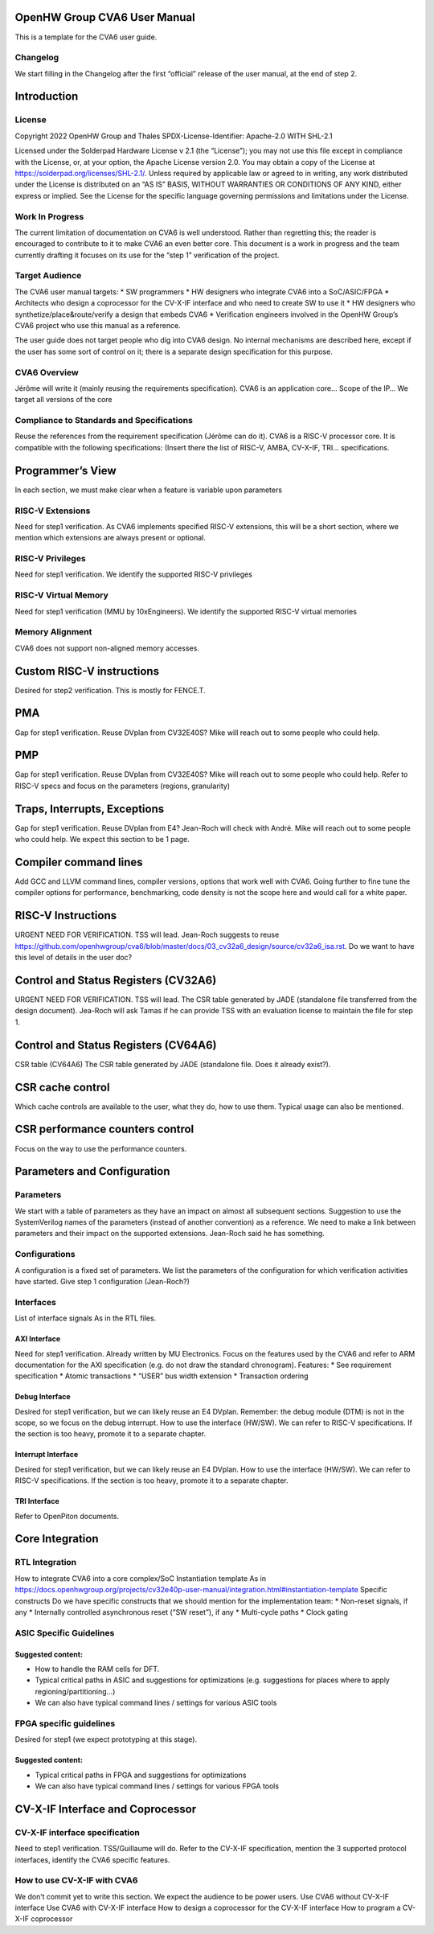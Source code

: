 ﻿..
   Copyright (c) 2023 OpenHW Group
   Copyright (c) 2023 Thales DIS design services SAS

   SPDX-License-Identifier: Apache-2.0 WITH SHL-2.1

.. Level 1
   =======

   Level 2
   -------

   Level 3
   ~~~~~~~

   Level 4
   ^^^^^^^

.. _cva6_user_guide:

OpenHW Group CVA6 User Manual
=============================
This is a template for the CVA6 user guide.

Changelog
---------
We start filling in the Changelog after the first “official” release of the user manual, at the end of step 2.

.. future file beak

Introduction
============

License
-------
Copyright 2022 OpenHW Group and Thales
SPDX-License-Identifier: Apache-2.0 WITH SHL-2.1

Licensed under the Solderpad Hardware License v 2.1 (the “License”); you may not use this file except in compliance with the License, or, at your option, the Apache License version 2.0.
You may obtain a copy of the License at https://solderpad.org/licenses/SHL-2.1/.
Unless required by applicable law or agreed to in writing, any work distributed under the License is distributed on an “AS IS” BASIS, WITHOUT WARRANTIES OR CONDITIONS OF ANY KIND, either express or implied.
See the License for the specific language governing permissions and limitations under the License.

Work In Progress
----------------
The current limitation of documentation on CVA6 is well understood.
Rather than regretting this; the reader is encouraged to contribute to it to make CVA6 an even better core.
This document is a work in progress and the team currently drafting it focuses on its use for the “step 1” verification of the project.

Target Audience
---------------
The CVA6 user manual targets:
* SW programmers
* HW designers who integrate CVA6 into a SoC/ASIC/FPGA
* Architects who design a coprocessor for the CV-X-IF interface and who need to create SW to use it
* HW designers who synthetize/place&route/verify a design that embeds CVA6
* Verification engineers involved in the OpenHW Group’s CVA6 project who use this manual as a reference.

The user guide does not target people who dig into CVA6 design. No internal mechanisms are described here, except if the user has some sort of control on it; there is a separate design specification for this purpose.

CVA6 Overview
--------------
Jérôme will write it (mainly reusing the requirements specification).
CVA6 is an application core…
Scope of the IP…
We target all versions of the core

Compliance to Standards and Specifications
------------------------------------------
Reuse the references from the requirement specification (Jérôme can do it).
CVA6 is a RISC-V processor core. It is compatible with the following specifications:
(Insert there the list of RISC-V, AMBA, CV-X-IF, TRI… specifications.

.. future file beak

Programmer’s View
=================
In each section, we must make clear when a feature is variable upon parameters

RISC-V Extensions
-----------------
Need for step1 verification.
As CVA6 implements specified RISC-V extensions, this will be a short section, where we mention which extensions are always present or optional.

RISC-V Privileges
-----------------
Need for step1 verification.
We identify the supported RISC-V privileges

RISC-V Virtual Memory
---------------------
Need for step1 verification (MMU by 10xEngineers).
We identify the supported RISC-V virtual memories

Memory Alignment
----------------
CVA6 does not support non-aligned memory accesses.

.. future file beak

Custom RISC-V instructions
==========================
Desired for step2 verification.
This is mostly for FENCE.T.

.. future file beak

PMA
===
Gap for step1 verification. Reuse DVplan from CV32E40S? Mike will reach out to some people who could help.

.. future file beak

PMP
===
Gap for step1 verification. Reuse DVplan from CV32E40S? Mike will reach out to some people who could help.
Refer to RISC-V specs and focus on the parameters (regions, granularity)

.. future file beak

Traps, Interrupts, Exceptions
=============================
Gap for step1 verification. Reuse DVplan from E4? Jean-Roch will check with André. Mike will reach out to some people who could help.
We expect this section to be 1 page.

.. future file beak

Compiler command lines
======================
Add GCC and LLVM command lines, compiler versions, options that work well with CVA6.
Going further to fine tune the compiler options for performance, benchmarking, code density is not the scope here and would call for a white paper.

.. future file beak

RISC-V Instructions
===================
URGENT NEED FOR VERIFICATION. TSS will lead.
Jean-Roch suggests to reuse https://github.com/openhwgroup/cva6/blob/master/docs/03_cv32a6_design/source/cv32a6_isa.rst.
Do we want to have this level of details in the user doc?

.. future file beak

Control and Status Registers (CV32A6)
=====================================
URGENT NEED FOR VERIFICATION. TSS will lead.
The CSR table generated by JADE (standalone file transferred from the design document).
Jea-Roch will ask Tamas if he can provide TSS with an evaluation license to maintain the file for step 1.

.. future file beak

Control and Status Registers (CV64A6)
=====================================
CSR table (CV64A6)
The CSR table generated by JADE (standalone file. Does it already exist?).

.. future file beak

CSR cache control
=================
Which cache controls are available to the user, what they do, how to use them.
Typical usage can also be mentioned.

.. future file beak

CSR performance counters control
================================
Focus on the way to use the performance counters.

.. future file beak

Parameters and Configuration
============================

Parameters
----------
We start with a table of parameters as they have an impact on almost all subsequent sections.
Suggestion to use the SystemVerilog names of the parameters (instead of another convention) as a reference. We need to make a link between parameters and their impact on the supported extensions.
Jean-Roch said he has something.

Configurations
--------------
A configuration is a fixed set of parameters.
We list the parameters of the configuration for which verification activities have started.
Give step 1 configuration (Jean-Roch?)

Interfaces
----------
List of interface signals
As in the RTL files.

AXI Interface
~~~~~~~~~~~~~
Need for step1 verification. Already written by MU Electronics.
Focus on the features used by the CVA6 and refer to ARM documentation for the AXI specification (e.g. do not draw the standard chronogram).
Features:
* See requirement specification
* Atomic transactions
* “USER” bus width extension
* Transaction ordering

Debug Interface
~~~~~~~~~~~~~~~
Desired for step1 verification, but we can likely reuse an E4 DVplan.
Remember: the debug module (DTM) is not in the scope, so we focus on the debug interrupt.
How to use the interface (HW/SW). We can refer to RISC-V specifications.
If the section is too heavy, promote it to a separate chapter.

Interrupt Interface
~~~~~~~~~~~~~~~~~~~
Desired for step1 verification, but we can likely reuse an E4 DVplan.
How to use the interface (HW/SW). We can refer to RISC-V specifications.
If the section is too heavy, promote it to a separate chapter.

TRI Interface
~~~~~~~~~~~~~
Refer to OpenPiton documents.

.. future file beak

Core Integration
================

RTL Integration
---------------
How to integrate CVA6 into a core complex/SoC
Instantiation template
As in https://docs.openhwgroup.org/projects/cv32e40p-user-manual/integration.html#instantiation-template
Specific constructs
Do we have specific constructs that we should mention for the implementation team:
* Non-reset signals, if any
* Internally controlled asynchronous reset (“SW reset”), if any
* Multi-cycle paths
* Clock gating

ASIC Specific Guidelines
------------------------

Suggested content:
~~~~~~~~~~~~~~~~~~
* How to handle the RAM cells for DFT.
* Typical critical paths in ASIC and suggestions for optimizations (e.g. suggestions for places where to apply regioning/partitioning…)
* We can also have typical command lines / settings for various ASIC tools

FPGA specific guidelines
------------------------
Desired for step1 (we expect prototyping at this stage).

Suggested content:
~~~~~~~~~~~~~~~~~~
* Typical critical paths in FPGA and suggestions for optimizations
* We can also have typical command lines / settings for various FPGA tools

.. future file beak

CV-X-IF Interface and Coprocessor
=================================

CV-X-IF interface specification
-------------------------------
Need to step1 verification. TSS/Guillaume will do.
Refer to the CV-X-IF specification, mention the 3 supported protocol interfaces, identify the CVA6 specific features.

How to use CV-X-IF with CVA6
----------------------------
We don’t commit yet to write this section. We expect the audience to be power users.
Use CVA6 without CV-X-IF interface
Use CVA6 with CV-X-IF interface
How to design a coprocessor for the CV-X-IF interface
How to program a CV-X-IF coprocessor

